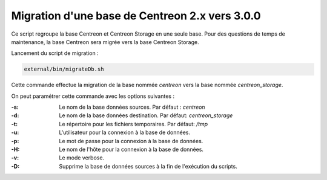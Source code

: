 Migration d'une base de Centreon 2.x vers 3.0.0
-----------------------------------------------

Ce script regroupe la base Centreon et Centreon Storage en une seule base.
Pour des questions de temps de maintenance, la base Centreon sera migrée vers la base Centreon Storage.

Lancement du script de migration :

.. code-block:: shell

   external/bin/migrateDb.sh

Cette commande effectue la migration de la base nommée *centreon* vers la base nommée *centreon_storage*.

On peut paramétrer cette commande avec les options suivantes :

:-s:
    Le nom de la base données sources. Par défaut : *centreon*

:-d:
    Le nom de la base données destination. Par défaut: *centreon_storage*

:-t:
    Le répertoire pour les fichiers temporaires. Par défaut: */tmp*

:-u:
    L'utilisateur pour la connexion à la base de données.

:-p:
    Le mot de passe pour la connexion à la base de données.

:-H:
    Le nom de l'hôte pour la connexion à la base de données.

:-v:
    Le mode verbose.

:-D:
    Supprime la base de données sources à la fin de l'exécution du scripts.
